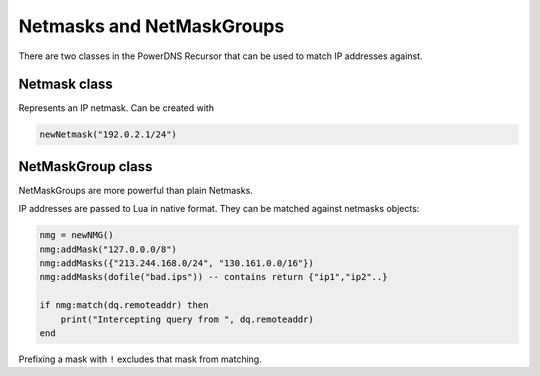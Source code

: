 .. _scripting-netmasks:

Netmasks and NetMaskGroups
==========================

There are two classes in the PowerDNS Recursor that can be used to match IP addresses against.

Netmask class
-------------

.. class:: Netmask

    Represents an IP netmask.
    Can be created with

    .. code-block:: Lua

        newNetmask("192.0.2.1/24")

.. classmethod:: Netmask:empty() -> bool

    True if the netmask doesn't contain a valid address.

.. classmethod:: Netmask:getBits() -> int

    The number of bits in the address.

.. classmethod:: Netmask:getNetwork() -> ComboAddress

    Returns a :class:`ComboAddress` representing the network (no mask applied).

.. classmethod:: Netmask:getMaskedNetwork() -> ComboAddress

    Returns a :class:`ComboAddress` representing the network (truncating according to the mask).

.. classmethod:: Netmask:isIpv4() -> bool

    True if the netmask is an IPv4 netmask.

.. classmethod:: Netmask:isIpv6 -> bool

    True if the netmask is an IPv6 netmask.

.. classmethod:: Netmask:match(address) -> bool

    True if the address passed in address matches

    :param str address: IP Address to match against.

.. classmethod:: Netmask:toString() -> str

    Returns a human-friendly representation.

NetMaskGroup class
------------------

NetMaskGroups are more powerful than plain Netmasks.

.. class:: NetMaskGroup

   IP addresses are passed to Lua in native format.
   They can be matched against netmasks objects:

   .. code-block:: Lua

        nmg = newNMG()
        nmg:addMask("127.0.0.0/8")
        nmg:addMasks({"213.244.168.0/24", "130.161.0.0/16"})
        nmg:addMasks(dofile("bad.ips")) -- contains return {"ip1","ip2"..}

        if nmg:match(dq.remoteaddr) then
            print("Intercepting query from ", dq.remoteaddr)
        end

   Prefixing a mask with ``!`` excludes that mask from matching.

.. classmethod:: NetMaskGroup:addMask(mask)

    Adds ``mask`` to the NetMaskGroup.

    :param str mask: The mask to add.

.. classmethod:: NetMaskGroup:addMasks(masks)

    Adds ``masks`` to the NetMaskGroup.

    :param {str} mask: The masks to add.

.. classmethod:: NetMaskGroup:match(address) -> bool

    Returns true if ``address`` matches any of the masks in the group.

    :param ComboAddress address: The IP addres to match the netmasks against.
